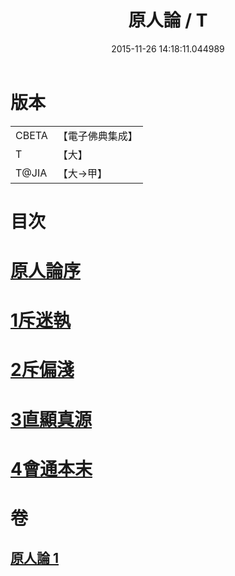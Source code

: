 #+TITLE: 原人論 / T
#+DATE: 2015-11-26 14:18:11.044989
* 版本
 |     CBETA|【電子佛典集成】|
 |         T|【大】     |
 |     T@JIA|【大→甲】   |

* 目次
* [[file:KR6e0105_001.txt::001-0707c23][原人論序]]
* [[file:KR6e0105_001.txt::0708a25][1斥迷執]]
* [[file:KR6e0105_001.txt::0708c11][2斥偏淺]]
* [[file:KR6e0105_001.txt::0710a10][3直顯真源]]
* [[file:KR6e0105_001.txt::0710b4][4會通本末]]
* 卷
** [[file:KR6e0105_001.txt][原人論 1]]
